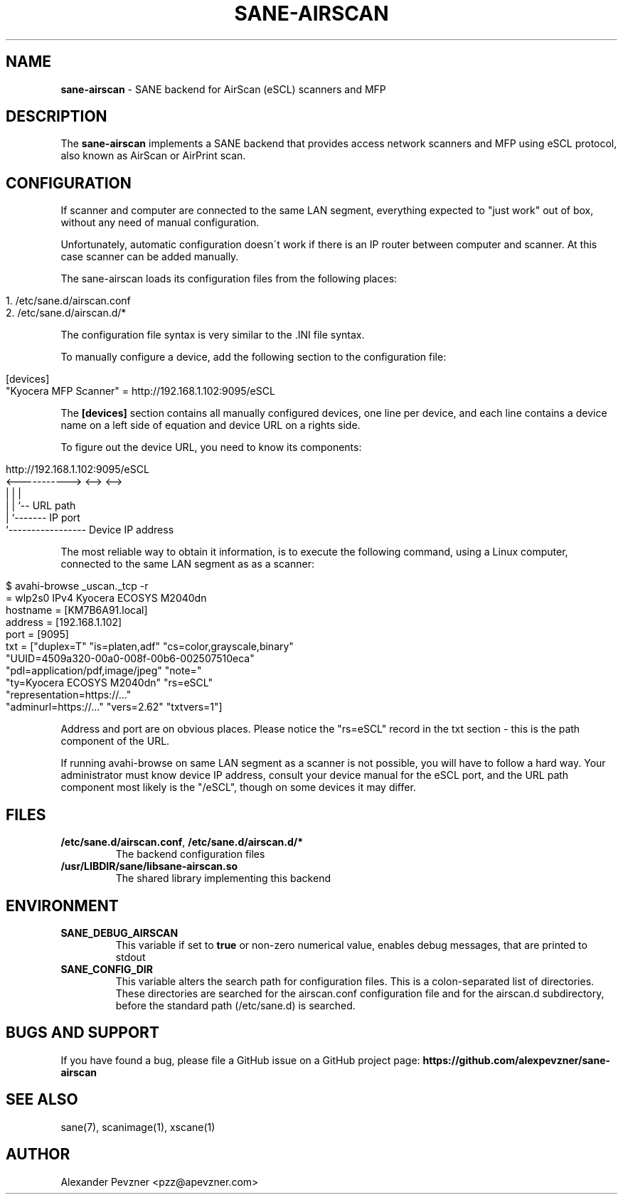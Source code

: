 .\" generated with Ronn/v0.7.3
.\" http://github.com/rtomayko/ronn/tree/0.7.3
.
.TH "SANE\-AIRSCAN" "5" "December 2019" "" "AirScan (eSCL) SANE backend"
.
.SH "NAME"
\fBsane\-airscan\fR \- SANE backend for AirScan (eSCL) scanners and MFP
.
.SH "DESCRIPTION"
The \fBsane\-airscan\fR implements a SANE backend that provides access network scanners and MFP using eSCL protocol, also known as AirScan or AirPrint scan\.
.
.SH "CONFIGURATION"
If scanner and computer are connected to the same LAN segment, everything expected to "just work" out of box, without any need of manual configuration\.
.
.P
Unfortunately, automatic configuration doesn\'t work if there is an IP router between computer and scanner\. At this case scanner can be added manually\.
.
.P
The sane\-airscan loads its configuration files from the following places:
.
.IP "" 4
.
.nf

1\. /etc/sane\.d/airscan\.conf
2\. /etc/sane\.d/airscan\.d/*
.
.fi
.
.IP "" 0
.
.P
The configuration file syntax is very similar to the \.INI file syntax\.
.
.P
To manually configure a device, add the following section to the configuration file:
.
.IP "" 4
.
.nf

[devices]
"Kyocera MFP Scanner" = http://192\.168\.1\.102:9095/eSCL
.
.fi
.
.IP "" 0
.
.P
The \fB[devices]\fR section contains all manually configured devices, one line per device, and each line contains a device name on a left side of equation and device URL on a rights side\.
.
.P
To figure out the device URL, you need to know its components:
.
.IP "" 4
.
.nf

http://192\.168\.1\.102:9095/eSCL
       <\-\-\-\-\-\-\-\-\-\-\-> <\-\-> <\-\->
             |         |    |
             |         |    `\-\- URL path
             |         `\-\-\-\-\-\-\- IP port
             `\-\-\-\-\-\-\-\-\-\-\-\-\-\-\-\-\- Device IP address
.
.fi
.
.IP "" 0
.
.P
The most reliable way to obtain it information, is to execute the following command, using a Linux computer, connected to the same LAN segment as as a scanner:
.
.IP "" 4
.
.nf

$ avahi\-browse _uscan\._tcp \-r
= wlp2s0 IPv4 Kyocera ECOSYS M2040dn
   hostname = [KM7B6A91\.local]
   address = [192\.168\.1\.102]
   port = [9095]
   txt = ["duplex=T" "is=platen,adf" "cs=color,grayscale,binary"
   "UUID=4509a320\-00a0\-008f\-00b6\-002507510eca"
   "pdl=application/pdf,image/jpeg" "note="
   "ty=Kyocera ECOSYS M2040dn" "rs=eSCL"
   "representation=https://\.\.\."
   "adminurl=https://\.\.\." "vers=2\.62" "txtvers=1"]
.
.fi
.
.IP "" 0
.
.P
Address and port are on obvious places\. Please notice the "rs=eSCL" record in the txt section \- this is the path component of the URL\.
.
.P
If running avahi\-browse on same LAN segment as a scanner is not possible, you will have to follow a hard way\. Your administrator must know device IP address, consult your device manual for the eSCL port, and the URL path component most likely is the "/eSCL", though on some devices it may differ\.
.
.SH "FILES"
.
.TP
\fB/etc/sane\.d/airscan\.conf\fR, \fB/etc/sane\.d/airscan\.d/*\fR
The backend configuration files
.
.TP
\fB/usr/LIBDIR/sane/libsane\-airscan\.so\fR
The shared library implementing this backend
.
.SH "ENVIRONMENT"
.
.TP
\fBSANE_DEBUG_AIRSCAN\fR
This variable if set to \fBtrue\fR or non\-zero numerical value, enables debug messages, that are printed to stdout
.
.TP
\fBSANE_CONFIG_DIR\fR
This variable alters the search path for configuration files\. This is a colon\-separated list of directories\. These directories are searched for the airscan\.conf configuration file and for the airscan\.d subdirectory, before the standard path (/etc/sane\.d) is searched\.
.
.SH "BUGS AND SUPPORT"
If you have found a bug, please file a GitHub issue on a GitHub project page: \fBhttps://github\.com/alexpevzner/sane\-airscan\fR
.
.SH "SEE ALSO"
sane(7), scanimage(1), xscane(1)
.
.SH "AUTHOR"
Alexander Pevzner <pzz@apevzner\.com>
